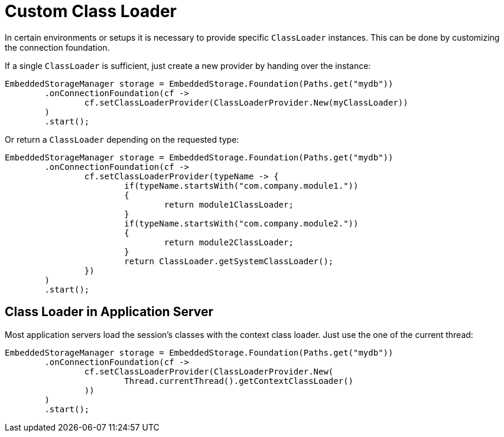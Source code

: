 = Custom Class Loader

In certain environments or setups it is necessary to provide specific `ClassLoader` instances.
This can be done by customizing the connection foundation.

If a single `ClassLoader` is sufficient, just create a new provider by handing over the instance:

[source,java]
----
EmbeddedStorageManager storage = EmbeddedStorage.Foundation(Paths.get("mydb"))
	.onConnectionFoundation(cf ->
		cf.setClassLoaderProvider(ClassLoaderProvider.New(myClassLoader))
	)
	.start();
----

Or return a `ClassLoader` depending on the requested type:

[source,java]
----
EmbeddedStorageManager storage = EmbeddedStorage.Foundation(Paths.get("mydb"))
	.onConnectionFoundation(cf ->
		cf.setClassLoaderProvider(typeName -> {
			if(typeName.startsWith("com.company.module1."))
			{
				return module1ClassLoader;
			}
			if(typeName.startsWith("com.company.module2."))
			{
				return module2ClassLoader;
			}
			return ClassLoader.getSystemClassLoader();
		})
	)
	.start();
----

== Class Loader in Application Server

Most application servers load the session's classes with the context class loader.
Just use the one of the current thread:

[source, java]
----
EmbeddedStorageManager storage = EmbeddedStorage.Foundation(Paths.get("mydb"))
	.onConnectionFoundation(cf ->
		cf.setClassLoaderProvider(ClassLoaderProvider.New(
			Thread.currentThread().getContextClassLoader()
		))
	)
	.start();
----
